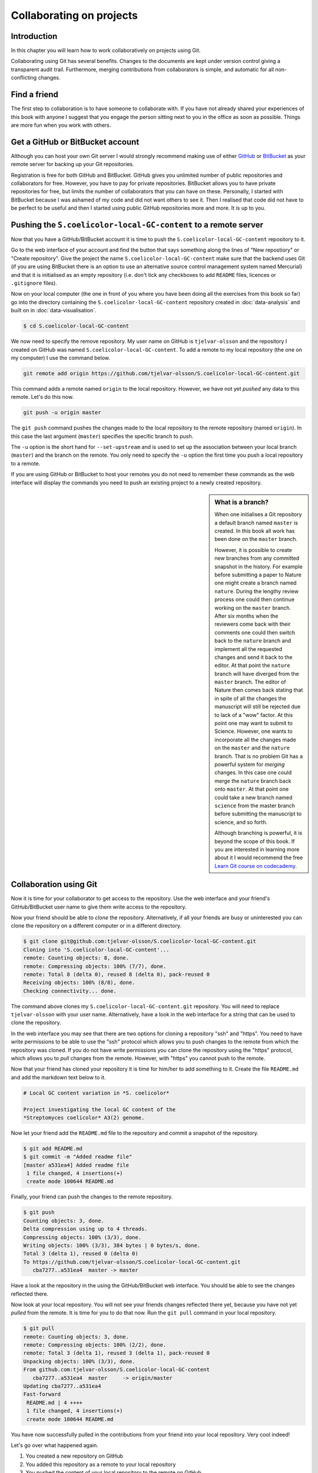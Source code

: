 Collaborating on projects
=========================

Introduction
------------

In this chapter you will learn how to work collaboratively on projects using
Git.

Collaborating using Git has several benefits. Changes to the documents are kept
under version control giving a transparent audit trail. Furthermore, merging
contributions from collaborators is simple, and automatic for all
non-conflicting changes. 


Find a friend
-------------

The first step to collaboration is to have someone to collaborate with.
If you have not already shared your experiences of this book with anyone
I suggest that you engage the person sitting next to you in the office
as soon as possible. Things are more fun when you work with others.


Get a GitHub or BitBucket account
---------------------------------

Although you can host your own Git server I would strongly recommend making use
of either `GitHub <https://github.com/>`_ or `BitBucket
<https://bitbucket.org/>`_ as your remote server for backing up your Git
repositories.

Registration is free for both GitHub and BitBucket. GitHub gives you unlimited
number of public repositories and collaborators for free. However, you have to
pay for private repositories. BitBucket allows you to have private repositories
for free, but limits the number of collaborators that you can have on these.
Personally, I started with BitBucket because I was ashamed of my code and did not
want others to see it. Then I realised that code did not have to be perfect to
be useful and then I started using public GitHub repositories more and more.
It is up to you.


Pushing the ``S.coelicolor-local-GC-content`` to a remote server
----------------------------------------------------------------

Now that you have a GitHub/BitBucket account it is time to push the
``S.coelicolor-local-GC-content`` repository to it.

Go to the web interface of your account and find the button that says something
along the lines of "New repostiory" or "Create repository".  Give the project
the name ``S.coelicolor-local-GC-content`` make sure that the backend uses Git
(if you are using BitBucket there is an option to use an alternative source
control management system named Mercurial) and that it is initialised as an
empty repository (i.e. don't tick any checkboxes to add ``README`` files,
licences or ``.gitignore`` files).

Now on your local computer (the one in front of you where you have been doing
all the exercises from this book so far) go into the directory containing the
``S.coelicolor-local-GC-content`` repository created in
:doc:`data-analysis` and built on in :doc:`data-visualisation`.

.. code-block:: none

    $ cd S.coelicolor-local-GC-content

We now need to specify the remove repository. My user name on GitHub is
``tjelvar-olsson`` and the repository I created on GitHub was named
``S.coelicolor-local-GC-content``. To add a remote to my local repository
(the one on my computer) I use the command below.

.. code-block:: none

    git remote add origin https://github.com/tjelvar-olsson/S.coelicolor-local-GC-content.git

This command adds a remote named ``origin`` to the local repository. However,
we have not yet *pushed* any data to this remote. Let's do this now.

.. code-block:: none

    git push -u origin master

The ``git push`` command pushes the changes made to the local repository to the
remote repository (named ``origin``). In this case the last argument (``master``)
specifies the specific branch to push.

The ``-u`` option is the short hand for ``--set-upstream`` and is used to set
up the association between your local branch (``master``) and the branch on the
remote. You only need to specify the ``-u`` option the first time you push a
local repository to a remote.

If you are using GitHub or BitBucket to host your remotes you do not need to
remember these commands as the web interface will display the commands you
need to push an existing project to a newly created repository.

.. sidebar:: What is a branch?

    When one initialises a Git repository a default branch named ``master`` is
    created. In this book all work has been done on the ``master`` branch.

    However, it is possible to create new branches from any committed snapshot
    in the history. For example before submitting a paper to Nature one might
    create a branch named ``nature``. During the lengthy review process one
    could then continue working on the ``master`` branch. After six months
    when the reviewers come back with their comments one could then switch
    back to the ``nature`` branch and implement all the requested changes
    and send it back to the editor. At that point the ``nature`` branch will
    have diverged from the ``master`` branch. The editor of Nature then comes
    back stating that in spite of all the changes the manuscript will still
    be rejected due to lack of a "wow" factor. At this point one may want
    to submit to Science. However, one wants to incorporate all the changes
    made on the ``master`` and the ``nature`` branch. That is no problem
    Git has a powerful system for *merging* changes. In this case one
    could merge the ``nature`` branch back onto ``master``. At that point
    one could take a new branch named ``science`` from the master branch
    before submitting the manuscript to science, and so forth.

    Although branching is powerful, it is beyond the scope of this book.
    If you are interested in learning more about it I would recommend
    the free `Learn Git course on codecademy <https://www.codecademy.com/learn/learn-git>`_.


Collaboration using Git
-----------------------

Now it is time for your collaborator to get access to the repository.
Use the web interface and your friend's GitHub/BitBucket user name
to give them write access to the repository.

Now your friend should be able to *clone* the repository. Alternatively,
if all your friends are busy or uninterested you can clone the repository
on a different computer or in a different directory.

.. code-block:: none

    $ git clone git@github.com:tjelvar-olsson/S.coelicolor-local-GC-content.git
    Cloning into 'S.coelicolor-local-GC-content'...
    remote: Counting objects: 8, done.
    remote: Compressing objects: 100% (7/7), done.
    remote: Total 8 (delta 0), reused 8 (delta 0), pack-reused 0
    Receiving objects: 100% (8/8), done.
    Checking connectivity... done.

The command above clones my ``S.coelicolor-local-GC-content.git`` repository.
You will need to replace ``tjelvar-olsson`` with your user name. Alternatively,
have a look in the web interface for a string that can be used to clone the
repository.

In the web interface you may see that there are two options for cloning a
repository "ssh" and "https". You need to have write permissions to be able
to use the "ssh" protocol which allows you to push changes to the remote
from which the repository was cloned. If you do not have write permissions
you can clone the repository using the "https" protocol, which allows you
to *pull* changes from the remote. However, with "https" you cannot push
to the remote.

Now that your friend has cloned your repository it is time for him/her to
add something to it. Create the file ``README.md`` and add the markdown
text below to it.

.. code-block:: none

    # Local GC content variation in *S. coelicolor*

    Project investigating the local GC content of the
    *Streptomyces coelicolor* A3(2) genome.

Now let your friend add the ``README.md`` file to the repository and commit a
snapshot of the repository.

.. code-block:: none

    $ git add README.md
    $ git commit -m "Added readme file"
    [master a531ea4] Added readme file
     1 file changed, 4 insertions(+)
     create mode 100644 README.md

Finally, your friend can push the changes to the remote repository.

.. code-block:: none

    $ git push
    Counting objects: 3, done.
    Delta compression using up to 4 threads.
    Compressing objects: 100% (3/3), done.
    Writing objects: 100% (3/3), 384 bytes | 0 bytes/s, done.
    Total 3 (delta 1), reused 0 (delta 0)
    To https://github.com/tjelvar-olsson/S.coelicolor-local-GC-content.git
       cba7277..a531ea4  master -> master

Have a look at the repository in the using the GitHub/BitBucket web interface.
You should be able to see the changes reflected there.

Now look at your local repository. You will not see your friends changes reflected
there yet, because you have not yet *pulled* from the remote. It is time for you
to do that now. Run the ``git pull`` command in your local repository.

.. code-block:: none

    $ git pull
    remote: Counting objects: 3, done.
    remote: Compressing objects: 100% (2/2), done.
    remote: Total 3 (delta 1), reused 3 (delta 1), pack-reused 0
    Unpacking objects: 100% (3/3), done.
    From github.com:tjelvar-olsson/S.coelicolor-local-GC-content
       cba7277..a531ea4  master     -> origin/master
    Updating cba7277..a531ea4
    Fast-forward
     README.md | 4 ++++
     1 file changed, 4 insertions(+)
     create mode 100644 README.md

You have now successfully pulled in the contributions from your friend into
your local repository. Very cool indeed!

Let's go over what happened again.

1. You created a new repository on GitHub
2. You added this repository as a remote to your local repository
3. You pushed the content of your local repository to the remote on GitHub
4. Your friend cloned your GitHub repository, creating a local repository on their machine
5. Your friend committed changes to their local repository
6. Your friend pushed the changes from their local repository to the remote on GitHub
7. You pulled in your friend's changes from the remote on GitHub to your local repository


Resolving conflicts
-------------------


Pull requests
-------------


Take home messages
------------------
